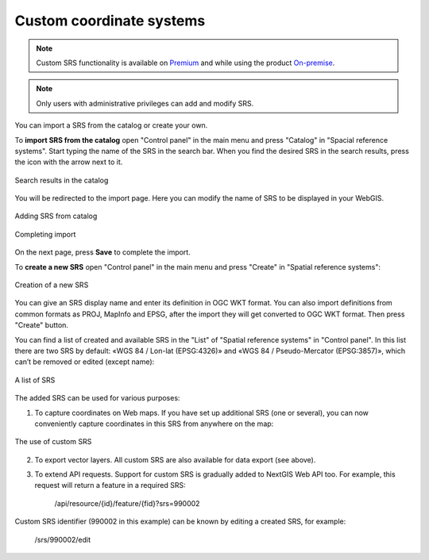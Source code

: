 .. _ngcom_srs:

Custom coordinate systems
=============================

.. note::
    Custom SRS functionality is available on `Premium <http://nextgis.com/pricing/#premium/>`_ and while using the product `On-premise <https://nextgis.com/pricing/>`_. 

.. note::
    Only users with administrative privileges can add and modify SRS.

You can import a SRS from the catalog or create your own.

To **import SRS from the catalog** open "Control panel" in the main menu and press "Catalog" in "Spacial reference systems". Start typing the name of the SRS in the search bar. When you find the desired SRS in the search results, press the icon with the arrow next to it.

.. figure:: _static/new_srs_catalog_en.png
   :name: new_srs_catalog
   :align: center
   :width: 20cm    

   Search results in the catalog

You will be redirected to the import page. Here you can modify the name of SRS to be displayed in your WebGIS.

.. figure:: _static/new_srs_import_en.png
   :name: new_srs_import
   :align: center
   :width: 20cm    

   Adding SRS from catalog
   
.. figure:: _static/new_srs_import_save_en.png
   :name: new_srs_import_save
   :align: center
   :width: 20cm    

   Completing import

On the next page, press **Save** to complete the import.

To **create a new SRS** open "Control panel" in the main menu and press "Create" in "Spatial reference systems": 

.. figure:: _static/new_srs_eng_2.png
   :name: new_srs_pic
   :align: center
   :width: 20cm    

   Creation of a new SRS
   
You can give an SRS display name and enter its definition in OGC WKT format. You can also import definitions from common formats as PROJ, MapInfo and EPSG, after the import they will get converted to OGC WKT format. Then press "Create" button.

You can find a list of created and available SRS in the "List" of "Spatial reference systems" in "Control panel". In this list there are two SRS by default: «WGS 84 / Lon-lat (EPSG:4326)» and «WGS 84 / Pseudo-Mercator (EPSG:3857)», which can’t be removed or edited (except name):

.. figure:: _static/list_srs_eng_2.png
   :name: list_srs_pic
   :align: center
   :width: 20cm    

   A list of SRS
   
The added SRS can be used for various purposes:

1. To capture coordinates on Web maps. If you have set up additional SRS (one or several), you can now conveniently capture coordinates in this SRS from anywhere on the map:

.. figure:: _static/use_of_custom_srs1_eng.png
   :name: use_of_custom_srs1_pic
   :align: center
   :width: 20cm    

   The use of custom SRS
   
2. To export vector layers. All custom SRS are also available for data export (see above).

3. To extend API requests. Support for custom SRS is gradually added to NextGIS Web API too. For example, this request will return a feature in a required SRS:

    /api/resource/{id}/feature/{fid}?srs=990002

Custom SRS identifier (990002 in this example) can be known by editing a created SRS, for example:

    /srs/990002/edit
